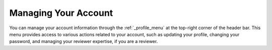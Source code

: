 Managing Your Account
=====================

You can manage your account information through the :ref:`_profile_menu` at the top-right corner of the header bar.
This menu provides access to various actions related to your account, such as updating your profile, changing your
password, and managing your reviewer expertise, if you are a reviewer.



